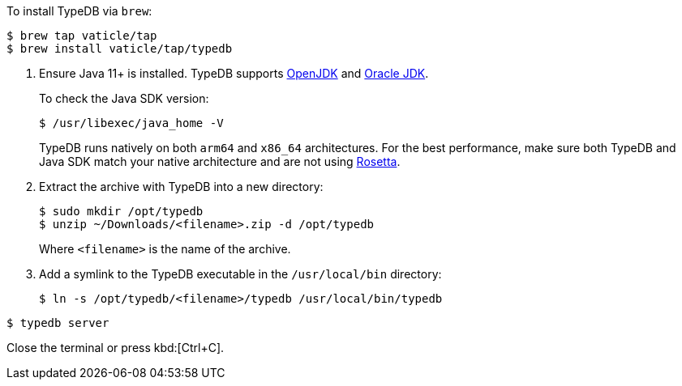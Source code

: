 // tag::install-homebrew[]
To install TypeDB via `brew`:

[source,console]
----
$ brew tap vaticle/tap
$ brew install vaticle/tap/typedb
----
// end::install-homebrew[]

// tag::manual-install[]
. Ensure Java 11+ is installed.
TypeDB supports https://jdk.java.net[OpenJDK,window=_blank] and
https://www.oracle.com/java/technologies/downloads/#java11[Oracle JDK,window=_blank].
+
To check the Java SDK version:
+
[source,console]
----
$ /usr/libexec/java_home -V
----
+
TypeDB runs natively on both `arm64` and `x86_64` architectures.
For the best performance, make sure both TypeDB and Java SDK match your native architecture and are not using
https://en.wikipedia.org/wiki/Rosetta_(software)[Rosetta].

. Extract the archive with TypeDB into a new directory:
+
[source,console]
----
$ sudo mkdir /opt/typedb
$ unzip ~/Downloads/<filename>.zip -d /opt/typedb
----
+
Where `<filename>` is the name of the archive.
. Add a symlink to the TypeDB executable in the `/usr/local/bin` directory:
+
[source,console]
----
$ ln -s /opt/typedb/<filename>/typedb /usr/local/bin/typedb
----

// end::manual-install[]

// tag::start[]

[source,console]
----
$ typedb server
----

// end::start[]

// tag::stop[]

Close the terminal or press kbd:[Ctrl+C].

// end::stop[]
